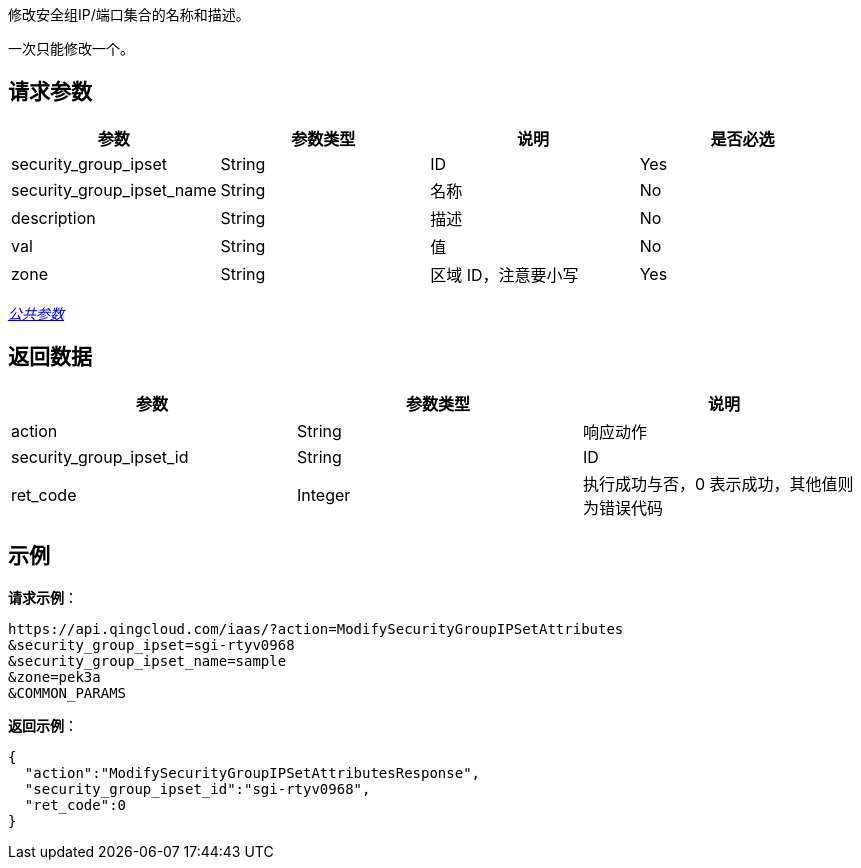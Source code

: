 
// title: "ModifySecurityGroupIPSetAttributes"

修改安全组IP/端口集合的名称和描述。

一次只能修改一个。

== 请求参数

|===
| 参数 | 参数类型 | 说明 | 是否必选

| security_group_ipset
| String
| ID
| Yes

| security_group_ipset_name
| String
| 名称
| No

| description
| String
| 描述
| No

| val
| String
| 值
| No

| zone
| String
| 区域 ID，注意要小写
| Yes
|===

link:../../get_api/parameters/[_公共参数_]

== 返回数据

|===
| 参数 | 参数类型 | 说明

| action
| String
| 响应动作

| security_group_ipset_id
| String
| ID

| ret_code
| Integer
| 执行成功与否，0 表示成功，其他值则为错误代码
|===

== 示例

*请求示例*：

[,json]
----
https://api.qingcloud.com/iaas/?action=ModifySecurityGroupIPSetAttributes
&security_group_ipset=sgi-rtyv0968
&security_group_ipset_name=sample
&zone=pek3a
&COMMON_PARAMS
----

*返回示例*：

[,json]
----
{
  "action":"ModifySecurityGroupIPSetAttributesResponse",
  "security_group_ipset_id":"sgi-rtyv0968",
  "ret_code":0
}
----

